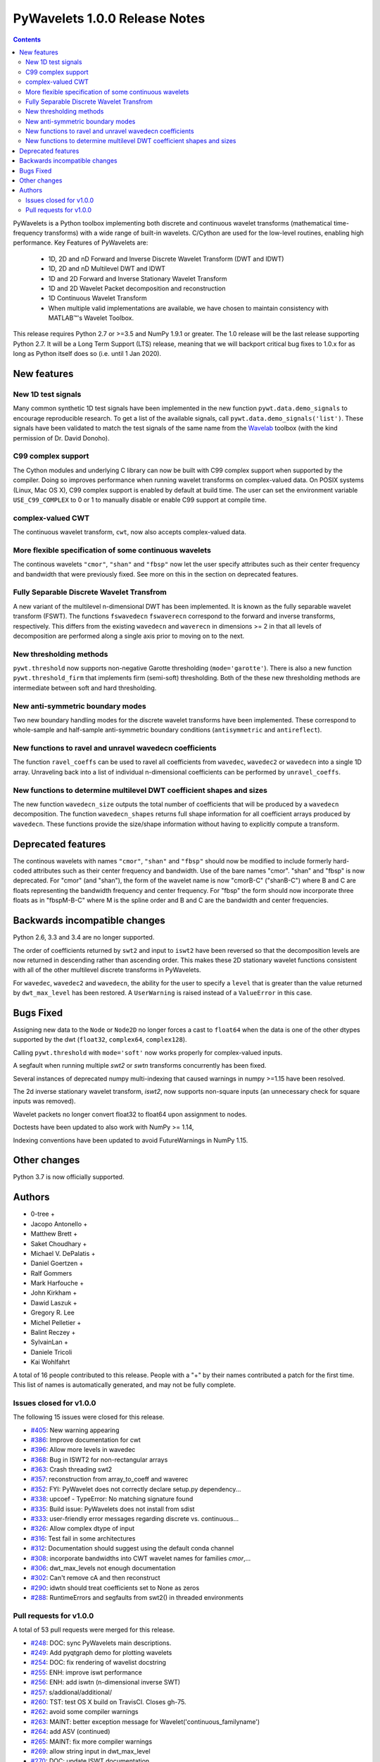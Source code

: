 ==============================
PyWavelets 1.0.0 Release Notes
==============================

.. |MATLAB|  unicode:: MATLAB U+02122 .. with trademark sign

.. contents::

PyWavelets is a Python toolbox implementing both discrete and continuous
wavelet transforms (mathematical time-frequency transforms) with a wide range
of built-in wavelets.  C/Cython are used for the low-level routines, enabling
high performance.  Key Features of PyWavelets are:

  * 1D, 2D and nD Forward and Inverse Discrete Wavelet Transform (DWT and IDWT)
  * 1D, 2D and nD Multilevel DWT and IDWT
  * 1D and 2D Forward and Inverse Stationary Wavelet Transform
  * 1D and 2D Wavelet Packet decomposition and reconstruction
  * 1D Continuous Wavelet Transform
  * When multiple valid implementations are available, we have chosen to maintain consistency with |MATLAB|'s Wavelet Toolbox.

This release requires Python 2.7 or >=3.5 and NumPy 1.9.1 or greater.
The 1.0 release will be the last release supporting Python 2.7.  It will be a
Long Term Support (LTS) release, meaning that we will backport critical bug
fixes to 1.0.x for as long as Python itself does so (i.e. until 1 Jan 2020).


New features
============

New 1D test signals
-------------------
Many common synthetic 1D test signals have been implemented in the new
function ``pywt.data.demo_signals`` to encourage reproducible research. To get
a list of the available signals, call ``pywt.data.demo_signals('list')``.
These signals have been validated to match the test signals of the same name
from the `Wavelab <https://statweb.stanford.edu/~wavelab>`_ toolbox (with the
kind permission of Dr. David Donoho).

C99 complex support
-------------------
The Cython modules and underlying C library can now be built with C99 complex
support when supported by the compiler. Doing so improves performance when
running wavelet transforms on complex-valued data. On POSIX systems
(Linux, Mac OS X), C99 complex support is enabled by default at build time.
The user can set the environment variable ``USE_C99_COMPLEX`` to 0 or 1 to
manually disable or enable C99 support at compile time.

complex-valued CWT
------------------
The continuous wavelet transform, ``cwt``, now also accepts complex-valued
data.

More flexible specification of some continuous wavelets
-------------------------------------------------------
The continous wavelets ``"cmor"``, ``"shan"`` and ``"fbsp"`` now let the user
specify attributes such as their center frequency and bandwidth that were
previously fixed. See more on this in the section on deprecated features.

Fully Separable Discrete Wavelet Transfrom
------------------------------------------
A new variant of the multilevel n-dimensional DWT has been implemented. It is
known as the fully separable wavelet transform (FSWT). The functions
``fswavedecn`` ``fswaverecn`` correspond to the forward and inverse transforms,
respectively. This differs from the existing ``wavedecn`` and ``waverecn`` in
dimensions >= 2 in that all levels of decomposition are performed along a
single axis prior to moving on to the next.

New thresholding methods
------------------------
``pywt.threshold`` now supports non-negative Garotte thresholding
(``mode='garotte'``).  There is also a new function ``pywt.threshold_firm``
that implements firm (semi-soft) thresholding. Both of the these new
thresholding methods are intermediate between soft and hard thresholding.

New anti-symmetric boundary modes
---------------------------------
Two new boundary handling modes for the discrete wavelet transforms have been
implemented. These correspond to whole-sample and half-sample anti-symmetric
boundary conditions (``antisymmetric`` and ``antireflect``).

New functions to ravel and unravel wavedecn coefficients
--------------------------------------------------------
The function ``ravel_coeffs`` can be used to ravel all coefficients from
``wavedec``, ``wavedec2`` or ``wavedecn`` into a single 1D array. Unraveling
back into a list of individual n-dimensional coefficients can be performed by
``unravel_coeffs``.

New functions to determine multilevel DWT coefficient shapes and sizes
----------------------------------------------------------------------
The new function ``wavedecn_size`` outputs the total number of coefficients
that will be produced by a ``wavedecn`` decomposition. The function
``wavedecn_shapes`` returns full shape information for all coefficient arrays
produced by ``wavedecn``. These functions provide the size/shape information
without having to explicitly compute a transform.

Deprecated features
===================

The continous wavelets with names ``"cmor"``, ``"shan"`` and ``"fbsp"``
should now be modified to include formerly hard-coded attributes such as their
center frequency and bandwidth. Use of the bare names "cmor". "shan" and
"fbsp"  is now deprecated. For "cmor" (and "shan"), the form of the wavelet
name is now "cmorB-C" ("shanB-C") where B and C are floats representing the
bandwidth frequency and center frequency. For "fbsp" the form should now
incorporate three floats as in "fbspM-B-C" where M is the spline order and B
and C are the bandwidth and center frequencies.


Backwards incompatible changes
==============================

Python 2.6, 3.3 and 3.4 are no longer supported.

The order of coefficients returned by ``swt2`` and input to ``iswt2`` have been
reversed so that the decomposition levels are now returned in descending rather
than ascending order. This makes these 2D stationary wavelet functions
consistent with all of the other multilevel discrete transforms in PyWavelets.

For ``wavedec``, ``wavedec2`` and ``wavedecn``, the ability for the user to
specify a ``level`` that is greater than the value returned by
``dwt_max_level``  has been restored. A ``UserWarning`` is raised instead of a
``ValueError`` in this case.

Bugs Fixed
==========

Assigning new data to the ``Node`` or ``Node2D`` no longer forces a cast to
``float64`` when the data is one of the other dtypes supported by the dwt
(``float32``, ``complex64``, ``complex128``).

Calling ``pywt.threshold`` with ``mode='soft'`` now works properly for
complex-valued inputs.

A segfault when running multiple `swt2` or `swtn` transforms concurrently has
been fixed.

Several instances of deprecated numpy multi-indexing that caused warnings in
numpy >=1.15 have been resolved.

The 2d inverse stationary wavelet transform, `iswt2`, now supports non-square
inputs (an unnecessary check for square inputs was removed).

Wavelet packets no longer convert float32 to float64 upon assignment to nodes.

Doctests have been updated to also work with NumPy >= 1.14,

Indexing conventions have been updated to avoid FutureWarnings in NumPy 1.15.


Other changes
=============

Python 3.7 is now officially supported.


Authors
=======

* 0-tree +
* Jacopo Antonello +
* Matthew Brett +
* Saket Choudhary +
* Michael V. DePalatis +
* Daniel Goertzen +
* Ralf Gommers
* Mark Harfouche +
* John Kirkham +
* Dawid Laszuk +
* Gregory R. Lee
* Michel Pelletier +
* Balint Reczey +
* SylvainLan +
* Daniele Tricoli
* Kai Wohlfahrt

A total of 16 people contributed to this release.
People with a "+" by their names contributed a patch for the first time.
This list of names is automatically generated, and may not be fully complete.


Issues closed for v1.0.0
------------------------

The following 15 issues were closed for this release.

* `#405 <https://github.com/PyWavelets/pywt/issues/405>`__: New warning appearing
* `#386 <https://github.com/PyWavelets/pywt/issues/386>`__: Improve documentation for cwt
* `#396 <https://github.com/PyWavelets/pywt/issues/396>`__: Allow more levels in wavedec
* `#368 <https://github.com/PyWavelets/pywt/issues/368>`__: Bug in ISWT2 for non-rectangular arrays
* `#363 <https://github.com/PyWavelets/pywt/issues/363>`__: Crash threading swt2
* `#357 <https://github.com/PyWavelets/pywt/issues/357>`__: reconstruction from array_to_coeff and waverec
* `#352 <https://github.com/PyWavelets/pywt/issues/352>`__: FYI: PyWavelet does not correctly declare setup.py dependency...
* `#338 <https://github.com/PyWavelets/pywt/issues/338>`__: upcoef - TypeError: No matching signature found
* `#335 <https://github.com/PyWavelets/pywt/issues/335>`__: Build issue: PyWavelets does not install from sdist
* `#333 <https://github.com/PyWavelets/pywt/issues/333>`__: user-friendly error messages regarding discrete vs. continuous...
* `#326 <https://github.com/PyWavelets/pywt/issues/326>`__: Allow complex dtype of input
* `#316 <https://github.com/PyWavelets/pywt/issues/316>`__: Test fail in some architectures
* `#312 <https://github.com/PyWavelets/pywt/issues/312>`__: Documentation should suggest using the default conda channel
* `#308 <https://github.com/PyWavelets/pywt/issues/308>`__: incorporate bandwidths into CWT wavelet names for families `cmor`,...
* `#306 <https://github.com/PyWavelets/pywt/issues/306>`__: dwt_max_levels not enough documentation
* `#302 <https://github.com/PyWavelets/pywt/issues/302>`__: Can't remove cA and then reconstruct
* `#290 <https://github.com/PyWavelets/pywt/issues/290>`__: idwtn should treat coefficients set to None as zeros
* `#288 <https://github.com/PyWavelets/pywt/issues/288>`__: RuntimeErrors and segfaults from swt2() in threaded environments

Pull requests for v1.0.0
------------------------

A total of 53 pull requests were merged for this release.

* `#248 <https://github.com/PyWavelets/pywt/pull/248>`__: DOC: sync PyWavelets main descriptions.
* `#249 <https://github.com/PyWavelets/pywt/pull/249>`__: Add pyqtgraph demo for plotting wavelets
* `#254 <https://github.com/PyWavelets/pywt/pull/254>`__: DOC: fix rendering of wavelist docstring
* `#255 <https://github.com/PyWavelets/pywt/pull/255>`__: ENH: improve iswt performance
* `#256 <https://github.com/PyWavelets/pywt/pull/256>`__: ENH: add iswtn (n-dimensional inverse SWT)
* `#257 <https://github.com/PyWavelets/pywt/pull/257>`__: s/addional/additional/
* `#260 <https://github.com/PyWavelets/pywt/pull/260>`__: TST: test OS X build on TravisCI. Closes gh-75.
* `#262 <https://github.com/PyWavelets/pywt/pull/262>`__: avoid some compiler warnings
* `#263 <https://github.com/PyWavelets/pywt/pull/263>`__: MAINT: better exception message for Wavelet('continuous_familyname')
* `#264 <https://github.com/PyWavelets/pywt/pull/264>`__: add ASV (continued)
* `#265 <https://github.com/PyWavelets/pywt/pull/265>`__: MAINT: fix more compiler warnings
* `#269 <https://github.com/PyWavelets/pywt/pull/269>`__: allow string input in dwt_max_level
* `#270 <https://github.com/PyWavelets/pywt/pull/270>`__: DOC: update ISWT documentation
* `#272 <https://github.com/PyWavelets/pywt/pull/272>`__: allow separate wavelet/mode for each axis in routines based on...
* `#273 <https://github.com/PyWavelets/pywt/pull/273>`__: fix non-integer index error
* `#275 <https://github.com/PyWavelets/pywt/pull/275>`__: ENH: use single precision routines for half-precision inputs
* `#276 <https://github.com/PyWavelets/pywt/pull/276>`__: update wp_scalogram demo work with matplotlib 2.0
* `#285 <https://github.com/PyWavelets/pywt/pull/285>`__: Fix spelling typo
* `#286 <https://github.com/PyWavelets/pywt/pull/286>`__: MAINT: Package the license file
* `#291 <https://github.com/PyWavelets/pywt/pull/291>`__: idwtn should allow coefficients to be set as None
* `#292 <https://github.com/PyWavelets/pywt/pull/292>`__: MAINT: ensure tests are included in wheels
* `#294 <https://github.com/PyWavelets/pywt/pull/294>`__: FIX: shape adjustment in waverec should not assume a transform...
* `#299 <https://github.com/PyWavelets/pywt/pull/299>`__: DOC: update outdated scipy-user email address
* `#300 <https://github.com/PyWavelets/pywt/pull/300>`__: ENH: compiling with C99 support (non-MSVC only)
* `#303 <https://github.com/PyWavelets/pywt/pull/303>`__: DOC: better document how to handle omitted coefficients in multilevel...
* `#309 <https://github.com/PyWavelets/pywt/pull/309>`__: Document how max levels are determined for multilevel DWT and...
* `#310 <https://github.com/PyWavelets/pywt/pull/310>`__: parse CWT wavelet names for parameters
* `#314 <https://github.com/PyWavelets/pywt/pull/314>`__: TST: Explicity align data records in test_byte_offset()
* `#317 <https://github.com/PyWavelets/pywt/pull/317>`__: TST: specify rtol and atol for assert_allclose calls in test_swt_decomposition
* `#320 <https://github.com/PyWavelets/pywt/pull/320>`__: Suggest using default conda channel to install
* `#321 <https://github.com/PyWavelets/pywt/pull/321>`__: BLD: add pyproject.toml file (PEP 518 support).
* `#322 <https://github.com/PyWavelets/pywt/pull/322>`__: support soft thresholding of complex valued data
* `#331 <https://github.com/PyWavelets/pywt/pull/331>`__: Rename to CONTRIBUTING.rst
* `#337 <https://github.com/PyWavelets/pywt/pull/337>`__: provide a more helpful error message for wrong wavelet type
* `#339 <https://github.com/PyWavelets/pywt/pull/339>`__: check for wrong number of dimensions in upcoef and downcoef
* `#340 <https://github.com/PyWavelets/pywt/pull/340>`__: DOC: fix broken link to Airspeed Velocity documentation
* `#344 <https://github.com/PyWavelets/pywt/pull/344>`__: force legacy numpy repr for doctests
* `#349 <https://github.com/PyWavelets/pywt/pull/349>`__: test case for CWT with complex input
* `#350 <https://github.com/PyWavelets/pywt/pull/350>`__: better document the size requirements for swt/swt2/swtn
* `#351 <https://github.com/PyWavelets/pywt/pull/351>`__: Add two new antisymmetric edge modes
* `#353 <https://github.com/PyWavelets/pywt/pull/353>`__: DOC: add citation info to the front page of the docs.
* `#354 <https://github.com/PyWavelets/pywt/pull/354>`__: add firm (semi-soft) and non-negative garotte thresholding
* `#355 <https://github.com/PyWavelets/pywt/pull/355>`__: swt(): inference of level=None to depend on axis
* `#356 <https://github.com/PyWavelets/pywt/pull/356>`__: fix: default level in `wavedec2` and `wavedecn` can be too conservative
* `#360 <https://github.com/PyWavelets/pywt/pull/360>`__: fix Continuous spelling
* `#361 <https://github.com/PyWavelets/pywt/pull/361>`__: AttributeError when using coeffs_to_array
* `#362 <https://github.com/PyWavelets/pywt/pull/362>`__: Fix spelling of continuous globally
* `#364 <https://github.com/PyWavelets/pywt/pull/364>`__: DOC: Explicitly print wavelet name for invalid wavelets
* `#367 <https://github.com/PyWavelets/pywt/pull/367>`__: fix segfault related to parallel SWT
* `#369 <https://github.com/PyWavelets/pywt/pull/369>`__: remove iswt2's restriction on non-square inputs
* `#376 <https://github.com/PyWavelets/pywt/pull/376>`__: add common 1d synthetic signals
* `#377 <https://github.com/PyWavelets/pywt/pull/377>`__: minor update to demo_signals
* `#378 <https://github.com/PyWavelets/pywt/pull/378>`__: numpy: 1.15 multiindexing warning. targetted fix
* `#380 <https://github.com/PyWavelets/pywt/pull/380>`__: BLD: fix doc build on ReadTheDocs, need matplotlib for plots...
* `#381 <https://github.com/PyWavelets/pywt/pull/381>`__: Fix corner case for small scales in CWT
* `#382 <https://github.com/PyWavelets/pywt/pull/382>`__: avoid FutureWarnings related to multiindexing in Numpy1.15
* `#383 <https://github.com/PyWavelets/pywt/pull/383>`__: adding Community guidelines
* `#384 <https://github.com/PyWavelets/pywt/pull/384>`__: swap swt2 coefficient order (and remove FutureWarnings)
* `#387 <https://github.com/PyWavelets/pywt/pull/387>`__: improve CWT docs
* `#390 <https://github.com/PyWavelets/pywt/pull/390>`__: MAINT: update Python version support. Closes gh-385.
* `#391 <https://github.com/PyWavelets/pywt/pull/391>`__: fix broken link in documentation
* `#392 <https://github.com/PyWavelets/pywt/pull/392>`__: do not force float64 dtype on assignment to Node, Node2D
* `#398 <https://github.com/PyWavelets/pywt/pull/398>`__: MAINT: update .gitignore for files generated during build.
* `#401 <https://github.com/PyWavelets/pywt/pull/401>`__: Fix failing numpy 1.9.3 build on Travis CI
* `#403 <https://github.com/PyWavelets/pywt/pull/403>`__: Change ValueError to UserWarning when level is > dwt_max_level
* `#404 <https://github.com/PyWavelets/pywt/pull/404>`__: BLD: fix ReadTheDocs build. Outdated NumPy gave a conflict with MPL.
